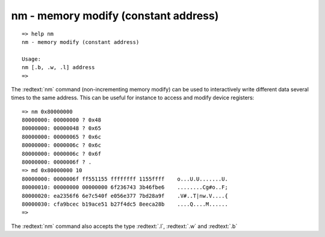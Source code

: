nm - memory modify (constant address)
.....................................


::

  => help nm
  nm - memory modify (constant address)
  
  Usage:
  nm [.b, .w, .l] address
  => 

The :redtext:`nm` command (non-incrementing memory modify) can be used to interactively write different data several times to the same address. This can be useful for instance to access and modify device registers: 


::

  => nm 0x80000000
  80000000: 00000000 ? 0x48
  80000000: 00000048 ? 0x65
  80000000: 00000065 ? 0x6c
  80000000: 0000006c ? 0x6c
  80000000: 0000006c ? 0x6f
  80000000: 0000006f ? .
  => md 0x80000000 10
  80000000: 0000006f ff551155 ffffffff 1155ffff    o...U.U.......U.
  80000010: 00000000 00000000 6f236743 3b46fbe6    ........Cg#o..F;
  80000020: ea2356f6 6e7c540f e056e377 7bd28a9f    .V#..T|nw.V....{
  80000030: cfa9bcec b19ace51 b27f4dc5 8eeca28b    ....Q....M......
  => 

The :redtext:`nm` command also accepts the type :redtext:`.l`, :redtext:`.w` and :redtext:`.b`
